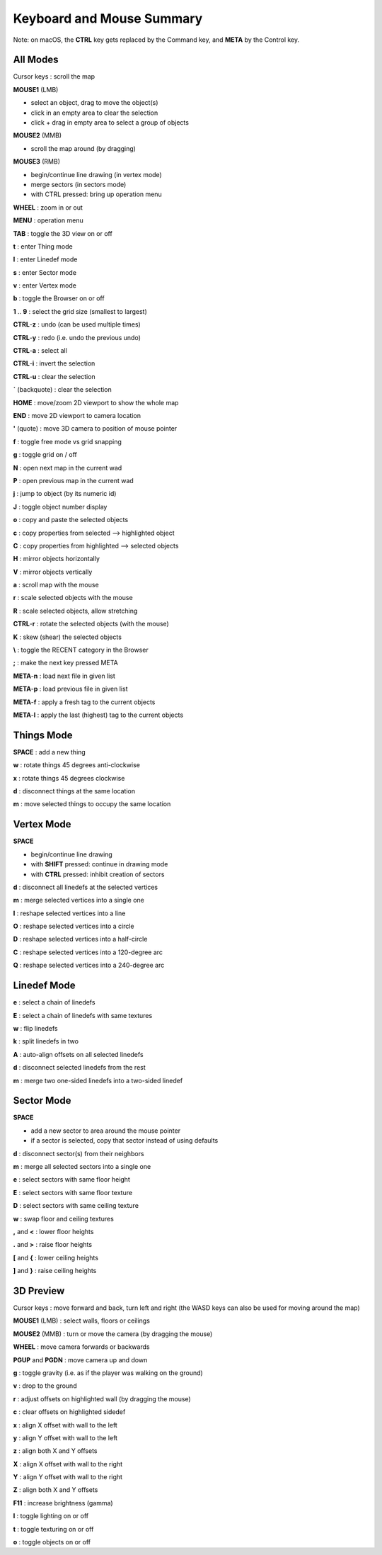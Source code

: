 Keyboard and Mouse Summary
==========================

Note: on macOS, the **CTRL** key gets replaced by the Command key, and **META** by the Control key.

All Modes
---------

Cursor keys : scroll the map

**MOUSE1** (LMB)

- select an object, drag to move the object(s)
- click in an empty area to clear the selection
- click + drag in empty area to select a group of objects

**MOUSE2** (MMB)

- scroll the map around (by dragging)

**MOUSE3** (RMB)

- begin/continue line drawing (in vertex mode)
- merge sectors (in sectors mode)
- with CTRL pressed: bring up operation menu

**WHEEL** : zoom in or out

**MENU** : operation menu

**TAB** : toggle the 3D view on or off

**t** : enter Thing mode

**l** : enter Linedef mode

**s** : enter Sector mode

**v** : enter Vertex mode

**b** : toggle the Browser on or off

**1** .. **9** : select the grid size (smallest to largest)

**CTRL**-**z** : undo (can be used multiple times)

**CTRL**-**y** : redo (i.e. undo the previous undo)

**CTRL**-**a** : select all

**CTRL**-**i** : invert the selection

**CTRL**-**u** : clear the selection

**`** (backquote) : clear the selection

**HOME** : move/zoom 2D viewport to show the whole map

**END** :  move 2D viewport to camera location

**'** (quote) : move 3D camera to position of mouse pointer

**f** : toggle free mode vs grid snapping

**g** : toggle grid on / off

**N** : open next map in the current wad

**P** : open previous map in the current wad

**j** : jump to object (by its numeric id)

**J** : toggle object number display

**o** : copy and paste the selected objects

**c** : copy properties from selected --> highlighted object

**C** : copy properties from highlighted --> selected objects

**H** : mirror objects horizontally

**V** : mirror objects vertically

**a** : scroll map with the mouse

**r** : scale selected objects with the mouse

**R** : scale selected objects, allow stretching

**CTRL**-**r** : rotate the selected objects (with the mouse)

**K** : skew (shear) the selected objects

**\\** : toggle the RECENT category in the Browser

**;** : make the next key pressed META

**META**-**n** : load next file in given list

**META**-**p** : load previous file in given list

**META**-**f** : apply a fresh tag to the current objects

**META**-**l** : apply the last (highest) tag to the current objects

Things Mode
-----------

**SPACE** : add a new thing

**w** : rotate things 45 degrees anti-clockwise

**x** : rotate things 45 degrees clockwise

**d** : disconnect things at the same location

**m** : move selected things to occupy the same location

Vertex Mode
-----------

**SPACE**

- begin/continue line drawing
- with **SHIFT** pressed: continue in drawing mode
- with **CTRL** pressed: inhibit creation of sectors

**d** : disconnect all linedefs at the selected vertices

**m** : merge selected vertices into a single one

**I** : reshape selected vertices into a line

**O** : reshape selected vertices into a circle

**D** : reshape selected vertices into a half-circle

**C** : reshape selected vertices into a 120-degree arc

**Q** : reshape selected vertices into a 240-degree arc

Linedef Mode
------------

**e** : select a chain of linedefs

**E** : select a chain of linedefs with same textures

**w** : flip linedefs

**k** : split linedefs in two

**A** : auto-align offsets on all selected linedefs

**d** : disconnect selected linedefs from the rest

**m** : merge two one-sided linedefs into a two-sided linedef

Sector Mode
-----------

**SPACE**

- add a new sector to area around the mouse pointer
- if a sector is selected, copy that sector instead of using defaults

**d** : disconnect sector(s) from their neighbors

**m** : merge all selected sectors into a single one

**e** : select sectors with same floor height

**E** : select sectors with same floor texture

**D** : select sectors with same ceiling texture

**w** : swap floor and ceiling textures

**,** and **<** : lower floor heights

**.** and **>** : raise floor heights

**[** and **{** : lower ceiling heights

**]** and **}** : raise ceiling heights

3D Preview
----------

Cursor keys : move forward and back, turn left and right
(the WASD keys can also be used for moving around the map)

**MOUSE1** (LMB) : select walls, floors or ceilings

**MOUSE2** (MMB) : turn or move the camera (by dragging the mouse)

**WHEEL** : move camera forwards or backwards

**PGUP** and **PGDN** : move camera up and down

**g** : toggle gravity (i.e. as if the player was walking on the ground)

**v** : drop to the ground

**r** : adjust offsets on highlighted wall (by dragging the mouse)

**c** : clear offsets on highlighted sidedef

**x** : align X offset with wall to the left

**y** : align Y offset with wall to the left

**z** : align both X and Y offsets

**X** : align X offset with wall to the right

**Y** : align Y offset with wall to the right

**Z** : align both X and Y offsets

**F11** : increase brightness (gamma)

**l**  : toggle lighting on or off

**t**  : toggle texturing on or off

**o**  : toggle objects on or off
